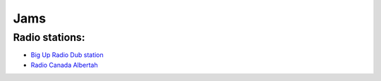 Jams
====

Radio stations:
---------------
- `Big Up Radio Dub station <http://radio.bigupradio.com:8013>`_
- `Radio Canada Albertah <http://premierechaineedmonton-64.akacast.akamaistream.net/7/508/94045/v1/rc.akacast.akamaistream.net/premierechaineedmonton-64>`_

